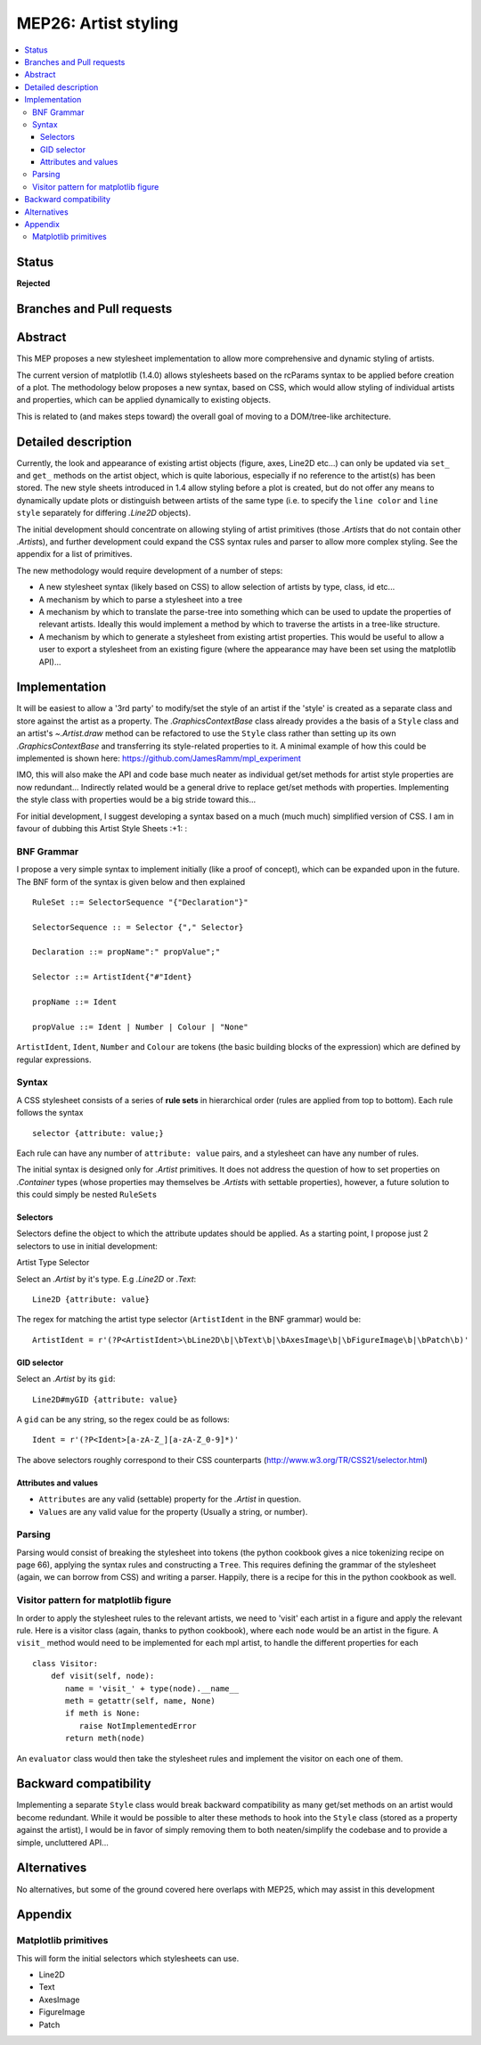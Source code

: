 =======================
 MEP26: Artist styling
=======================

.. contents::
   :local:


Status
======

**Rejected**

Branches and Pull requests
==========================

Abstract
========

This MEP proposes a new stylesheet implementation to allow more
comprehensive and dynamic styling of artists.

The current version of matplotlib (1.4.0) allows stylesheets based on
the rcParams syntax to be applied before creation of a plot.  The
methodology below proposes a new syntax, based on CSS, which would
allow styling of individual artists and properties, which can be
applied dynamically to existing objects.

This is related to (and makes steps toward) the overall goal of moving
to a DOM/tree-like architecture.


Detailed description
====================

Currently, the look and appearance of existing artist objects (figure,
axes, Line2D etc...) can only be updated via ``set_`` and ``get_`` methods
on the artist object, which is quite laborious, especially if no
reference to the artist(s) has been stored.  The new style sheets
introduced in 1.4 allow styling before a plot is created, but do not
offer any means to dynamically update plots or distinguish between
artists of the same type (i.e. to specify the ``line color`` and ``line
style`` separately for differing `.Line2D` objects).

The initial development should concentrate on allowing styling of
artist primitives (those `.Artist`\s that do not contain other
`.Artist`\s), and further development could expand the CSS syntax rules
and parser to allow more complex styling. See the appendix for a list
of primitives.

The new methodology would require development of a number of steps:

- A new stylesheet syntax (likely based on CSS) to allow selection of
  artists by type, class, id etc...
- A mechanism by which to parse a stylesheet into a tree
- A mechanism by which to translate the parse-tree into something
  which can be used to update the properties of relevant
  artists. Ideally this would implement a method by which to traverse
  the artists in a tree-like structure.
- A mechanism by which to generate a stylesheet from existing artist
  properties. This would be useful to allow a user to export a
  stylesheet from an existing figure (where the appearance may have
  been set using the matplotlib API)...

Implementation
==============

It will be easiest to allow a '3rd party' to modify/set the style of an artist
if the 'style' is created as a separate class and store against the artist as a
property.  The `.GraphicsContextBase` class already provides a the basis of a
``Style`` class and an artist's `~.Artist.draw` method can be refactored to use
the ``Style`` class rather than setting up its own `.GraphicsContextBase` and
transferring its style-related properties to it.  A minimal example of how this
could be implemented is shown here: https://github.com/JamesRamm/mpl_experiment

IMO, this will also make the API and code base much neater as
individual get/set methods for artist style properties are now
redundant...  Indirectly related would be a general drive to replace
get/set methods with properties. Implementing the style class with
properties would be a big stride toward this...

For initial development, I suggest developing a syntax based on a much
(much much) simplified version of CSS. I am in favour of dubbing this
Artist Style Sheets :+1: :

BNF Grammar
-----------

I propose a very simple syntax to implement initially (like a proof of
concept), which can be expanded upon in the future. The BNF form of
the syntax is given below and then explained ::

    RuleSet ::= SelectorSequence "{"Declaration"}"

    SelectorSequence :: = Selector {"," Selector}

    Declaration ::= propName":" propValue";"

    Selector ::= ArtistIdent{"#"Ident}

    propName ::= Ident

    propValue ::= Ident | Number | Colour | "None"

``ArtistIdent``, ``Ident``, ``Number`` and ``Colour`` are tokens (the basic
building blocks of the expression) which are defined by regular
expressions.

Syntax
------

A CSS stylesheet consists of a series of **rule sets** in hierarchical
order (rules are applied from top to bottom). Each rule follows the
syntax ::

    selector {attribute: value;}

Each rule can have any number of ``attribute: value`` pairs, and a
stylesheet can have any number of rules.

The initial syntax is designed only for `.Artist` primitives. It does
not address the question of how to set properties on `.Container` types
(whose properties may themselves be `.Artist`\s with settable
properties), however, a future solution to this could simply be nested
``RuleSet``\s

Selectors
~~~~~~~~~


Selectors define the object to which the attribute updates should be
applied. As a starting point, I propose just 2 selectors to use in
initial development:



Artist Type Selector


Select an `.Artist` by it's type. E.g `.Line2D` or `.Text`::

    Line2D {attribute: value}

The regex for matching the artist type selector (``ArtistIdent`` in the BNF grammar) would be::

    ArtistIdent = r'(?P<ArtistIdent>\bLine2D\b|\bText\b|\bAxesImage\b|\bFigureImage\b|\bPatch\b)'

GID selector
~~~~~~~~~~~~

Select an `.Artist` by its ``gid``::

    Line2D#myGID {attribute: value}

A ``gid`` can be any string, so the regex could be as follows::

    Ident = r'(?P<Ident>[a-zA-Z_][a-zA-Z_0-9]*)'


The above selectors roughly correspond to their CSS counterparts
(http://www.w3.org/TR/CSS21/selector.html)

Attributes and values
~~~~~~~~~~~~~~~~~~~~~

- ``Attributes`` are any valid (settable) property for the `.Artist` in question.
- ``Values`` are any valid value for the property (Usually a string, or number).

Parsing
-------

Parsing would consist of breaking the stylesheet into tokens (the
python cookbook gives a nice tokenizing recipe on page 66), applying
the syntax rules and constructing a ``Tree``. This requires defining the
grammar of the stylesheet (again, we can borrow from CSS) and writing
a parser. Happily, there is a recipe for this in the python cookbook
as well.


Visitor pattern for matplotlib figure
-------------------------------------

In order to apply the stylesheet rules to the relevant artists, we
need to 'visit' each artist in a figure and apply the relevant rule.
Here is a visitor class (again, thanks to python cookbook), where each
``node`` would be an artist in the figure. A ``visit_`` method would need
to be implemented for each mpl artist, to handle the different
properties for each ::

    class Visitor:
        def visit(self, node):
           name = 'visit_' + type(node).__name__
           meth = getattr(self, name, None)
           if meth is None:
              raise NotImplementedError
           return meth(node)

An ``evaluator`` class would then take the stylesheet rules and
implement the visitor on each one of them.



Backward compatibility
======================

Implementing a separate ``Style`` class would break backward
compatibility as many get/set methods on an artist would become
redundant.  While it would be possible to alter these methods to hook
into the ``Style`` class (stored as a property against the artist), I
would be in favor of simply removing them to both neaten/simplify the
codebase and to provide a simple, uncluttered API...

Alternatives
============

No alternatives, but some of the ground covered here overlaps with
MEP25, which may assist in this development

Appendix
========

Matplotlib primitives
---------------------

This will form the initial selectors which stylesheets can use.

* Line2D
* Text
* AxesImage
* FigureImage
* Patch
